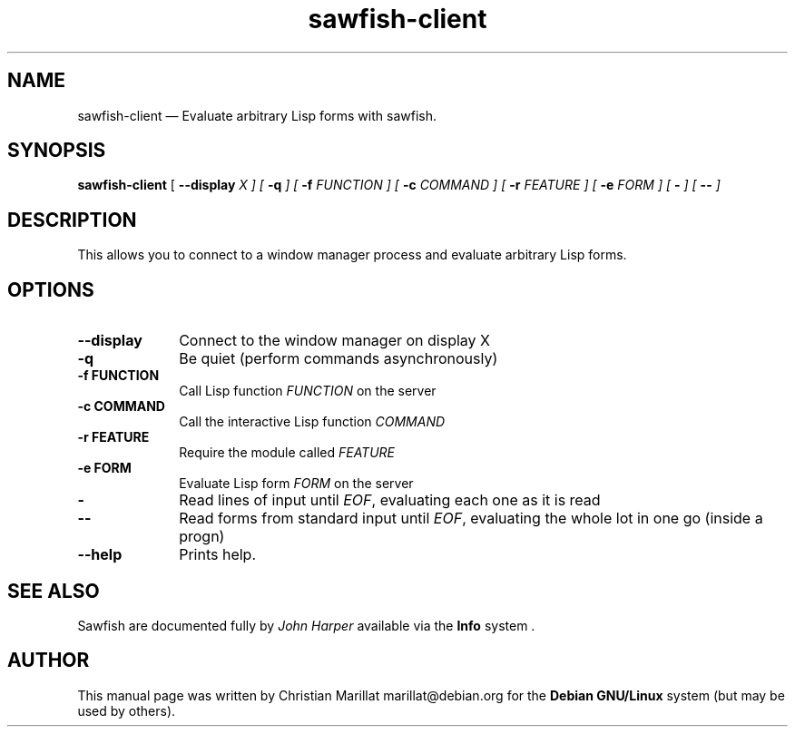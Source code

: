 .TH "sawfish-client" "1" 
.SH "NAME" 
sawfish-client \(em Evaluate arbitrary Lisp forms with sawfish. 
.SH "SYNOPSIS" 
.PP 
\fBsawfish-client\fR [\fB \-\-display \fIX \fR\fP]  [\fB \-q \fP]  [\fB \-f \fIFUNCTION \fR\fP]  [\fB \-c \fICOMMAND \fR\fP]  [\fB \-r \fIFEATURE \fR\fP]  [\fB \-e \fIFORM \fR\fP]  [\fB \- \fP]  [\fB \-\- \fP]  
.SH "DESCRIPTION" 
.PP 
This allows you to connect to a window manager process and 
evaluate arbitrary Lisp forms. 
.SH "OPTIONS" 
.IP "\fB\-\-display\fP" 10 
Connect to the window manager on display X 
.IP "\fB-q\fP" 10 
Be quiet (perform commands asynchronously) 
.IP "\fB-f\fP 	  \fBFUNCTION\fP 	" 10 
Call Lisp function \fIFUNCTION\fR on the server 
.IP "\fB-c\fP 	  \fBCOMMAND\fP 	" 10 
Call the interactive Lisp function \fICOMMAND\fR 
.IP "\fB-r\fP 	  \fBFEATURE\fP 	" 10 
Require the module called \fIFEATURE\fR 
.IP "\fB-e\fP 	  \fBFORM\fP 	" 10 
Evaluate Lisp form \fIFORM\fR on the server 
.IP "\fB-\fP" 10 
Read lines of input until \fIEOF\fR, evaluating each one as it is read 
.IP "\fB\-\-\fP" 10 
Read forms from standard input until \fIEOF\fR, evaluating the whole lot in one go (inside a progn) 
.IP "\fB\-\-help\fP" 10
Prints help.
.SH "SEE ALSO" 
.PP 
Sawfish are documented fully by \fIJohn Harper\fP       available via the \fBInfo\fP system . 
.SH "AUTHOR" 
.PP 
This manual page was written by Christian Marillat marillat@debian.org for 
the \fBDebian GNU/Linux\fP system (but may be used by others). 
.\" created by instant / docbook-to-man, Sat 02 Feb 2008, 23:15 
